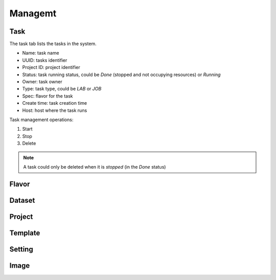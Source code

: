 ########
Managemt
########

Task
====

The task tab lists the tasks in the system.

* Name: task name
* UUID: tasks identifier
* Project ID: project identifier
* Status: task running status, could be `Done` (stopped and not occupying resources) or `Running`
* Owner: task owner
* Type: task type, could be `LAB` or `JOB`
* Spec: flavor for the task
* Create time: task creation time
* Host: host where the task runs

.. image:: /_static/imgs/administration/management/view_tasks.png
    :width: 600

Task management operations:

#) Start
#) Stop
#) Delete

.. note::
    A task could only be deleted when it is *stopped* (in the `Done` status)

Flavor
======

Dataset
=======

Project
=======

Template
========

Setting
=======

Image
=====
